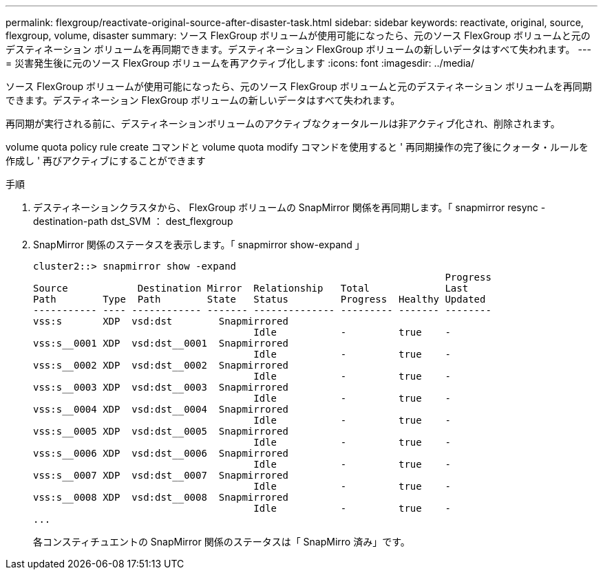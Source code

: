 ---
permalink: flexgroup/reactivate-original-source-after-disaster-task.html 
sidebar: sidebar 
keywords: reactivate, original, source, flexgroup, volume, disaster 
summary: ソース FlexGroup ボリュームが使用可能になったら、元のソース FlexGroup ボリュームと元のデスティネーション ボリュームを再同期できます。デスティネーション FlexGroup ボリュームの新しいデータはすべて失われます。 
---
= 災害発生後に元のソース FlexGroup ボリュームを再アクティブ化します
:icons: font
:imagesdir: ../media/


[role="lead"]
ソース FlexGroup ボリュームが使用可能になったら、元のソース FlexGroup ボリュームと元のデスティネーション ボリュームを再同期できます。デスティネーション FlexGroup ボリュームの新しいデータはすべて失われます。

再同期が実行される前に、デスティネーションボリュームのアクティブなクォータルールは非アクティブ化され、削除されます。

volume quota policy rule create コマンドと volume quota modify コマンドを使用すると ' 再同期操作の完了後にクォータ・ルールを作成し ' 再びアクティブにすることができます

.手順
. デスティネーションクラスタから、 FlexGroup ボリュームの SnapMirror 関係を再同期します。「 snapmirror resync -destination-path dst_SVM ： dest_flexgroup
. SnapMirror 関係のステータスを表示します。「 snapmirror show-expand 」
+
[listing]
----
cluster2::> snapmirror show -expand
                                                                       Progress
Source            Destination Mirror  Relationship   Total             Last
Path        Type  Path        State   Status         Progress  Healthy Updated
----------- ---- ------------ ------- -------------- --------- ------- --------
vss:s       XDP  vsd:dst        Snapmirrored
                                      Idle           -         true    -
vss:s__0001 XDP  vsd:dst__0001  Snapmirrored
                                      Idle           -         true    -
vss:s__0002 XDP  vsd:dst__0002  Snapmirrored
                                      Idle           -         true    -
vss:s__0003 XDP  vsd:dst__0003  Snapmirrored
                                      Idle           -         true    -
vss:s__0004 XDP  vsd:dst__0004  Snapmirrored
                                      Idle           -         true    -
vss:s__0005 XDP  vsd:dst__0005  Snapmirrored
                                      Idle           -         true    -
vss:s__0006 XDP  vsd:dst__0006  Snapmirrored
                                      Idle           -         true    -
vss:s__0007 XDP  vsd:dst__0007  Snapmirrored
                                      Idle           -         true    -
vss:s__0008 XDP  vsd:dst__0008  Snapmirrored
                                      Idle           -         true    -
...
----
+
各コンスティチュエントの SnapMirror 関係のステータスは「 SnapMirro 済み」です。


